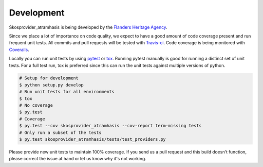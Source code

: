 .. _development:

Development
===========

Skosprovider_atramhasis is being developed by the
`Flanders Heritage Agency`_.

Since we place a lot of importance on code quality, we expect to have a good 
amount of code coverage present and run frequent unit tests. All commits and
pull requests will be tested with `Travis-ci`_. Code coverage is being 
monitored with `Coveralls`_.

Locally you can run unit tests by using `pytest`_ or `tox`_. Running pytest 
manually is good for running a distinct set of unit tests. For a full test run, 
tox is preferred since this can run the unit tests against multiple versions of
python.

.. code-block:: bash

    # Setup for development
    $ python setup.py develop
    # Run unit tests for all environments 
    $ tox
    # No coverage
    $ py.test 
    # Coverage
    $ py.test --cov skosprovider_atramhasis --cov-report term-missing tests
    # Only run a subset of the tests
    $ py.test skosprovider_atramhasis/tests/test_providers.py


Please provide new unit tests to maintain 100% coverage. If you send us a pull request
and this build doesn't function, please correct the issue at hand or let us 
know why it's not working.

.. _Flanders Heritage Agency: https://www.onroerenderfgoed.be
.. _Travis-ci: https://travis-ci.org/OnroerendErfgoed/skosprovider_atramhasis
.. _Coveralls: https://coveralls.io/r/OnroerendErfgoed/skosprovider_atramhasis
.. _pytest: http://pytest.org
.. _tox: http://tox.readthedocs.org
